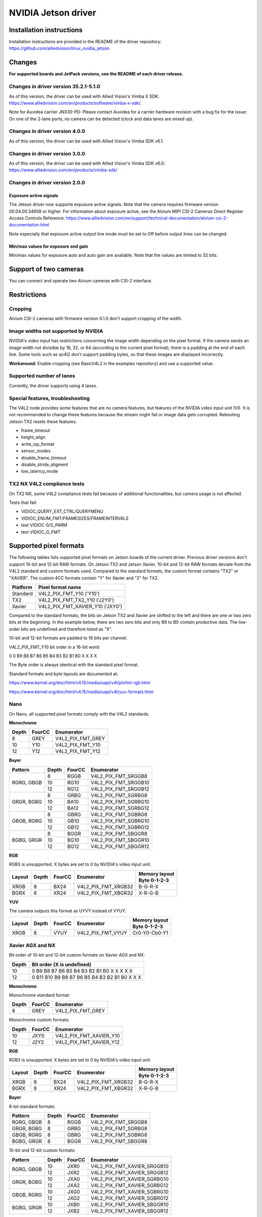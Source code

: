 ====================
NVIDIA Jetson driver 
====================

Installation instructions
=========================

Installation instructions are provided in the README of the driver repository:   
https://github.com/alliedvision/linux_nvidia_jetson

Changes
=======
**For supported boards and JetPack versions, see the README of each driver release.**

Changes in driver version 35.2.1-5.1.0
--------------------------------------
As of this version, the driver can be used with Allied Vision's Vimba X SDK: https://www.alliedvision.com/en/products/software/vimba-x-sdk/.

Note for Auvidea carrier JNX30-PD: Please contact Auvidea for a carrier hardware revision with a bug fix for the issue: On one of the 2-lane ports, no camera can be detected (clock and data lanes are mixed up).

Changes in driver version 4.0.0
-------------------------------
As of this version, the driver can be used with Allied Vision's Vimba SDK v6.1.

Changes in driver version 3.0.0
-------------------------------
As of this version, the driver can be used with Allied Vision's Vimba SDK v6.0:
https://www.alliedvision.com/en/products/vimba-sdk/

Changes in driver version 2.0.0
-------------------------------
Exposure active signals
^^^^^^^^^^^^^^^^^^^^^^^^
The Jetson driver now supports exposure active signals. Note that the camera requires firmware version 00.04.00.34658 or higher. For information about 
exposure active, see the Alvium MIPI CSI-2 Cameras Direct Register Access Controls Reference:   
https://www.alliedvision.com/en/support/technical-documentation/alvium-csi-2-documentation.html   

Note especially that exposure active output line mode must be set to Off before output lines can be changed.   

Min/max values for exposure and gain
^^^^^^^^^^^^^^^^^^^^^^^^^^^^^^^^^^^^
Min/max values for exposure auto and auto gain are available. Note that the values are limited to 32 bits.

Support of two cameras
=======================

You can connect and operate two Alvium cameras with CSI-2 interface.

Restrictions
============

Cropping
--------

Alvium CSI-2 cameras with firmware version 0.1.0 don't support cropping of the width.
 
Image widths not supported by NVIDIA
------------------------------------

NVIDIA's video input has restrictions concerning the image width depending on the pixel format. If the camera sends an image width not divisible by 16, 32, or 64 (according to the current pixel format), there is a padding at the end of each line. Some tools such as qv4l2 don't support padding bytes, so that these images are displayed incorrectly.

**Workaround:** 
Enable cropping (see BasicV4L2 in the examples repository) and use a supported value.

Supported number of lanes
-------------------------

Currently, the driver supports using 4 lanes.

Special features, troubleshooting
----------------------------------

The V4L2 node provides some features that are no camera features, but features of the NVIDIA video input unit (VI).
It is not recommended to change these features because the stream might fail or image data gets corrupted.
Rebooting Jetson TX2 resets these features.

-  frame_timeout  
-  height_align 
-  write_isp_format 
-  sensor_modes 
-  disable_frame_timeout 
-  disable_stride_aligment 
-  low_latency_mode

TX2 NX V4L2 compliance tests
----------------------------
On TX2 NX, some V4L2 compliance tests fail because of additional functionalities, but camera usage is not affected. 

Tests that fail:

-  VIDIOC_QUERY_EXT_CTRL/QUERYMENU
-  VIDIOC_ENUM_FMT/FRAMESIZES/FRAMEINTERVALS
-  test VIDIOC G/S_PARM
-  test VIDIOC_G_FMT

Supported pixel formats
=======================

The following tables lists supported pixel formats on Jetson boards of the current driver. 
Previous driver versions don't support 10-bit and 12-bit RAW formats.
On Jetson TX2 and Jetson Xavier, 10-bit and 12-bit RAW formats deviate 
from the V4L2 standard  and custom formats used. Compared to the standard formats, 
the custom format contains "TX2" or "XAVIER". The custom 4CC formats contain "Y" for Xavier and "2" for TX2.


+----------+-------------------------------------+
| Platform | Pixel format name                   |
+==========+=====================================+
| Standard | V4L2_PIX_FMT_Y10 ('Y10')            |
+----------+-------------------------------------+
| TX2      | V4L2_PIX_FMT_TX2_Y10 ('J2Y0')       |
+----------+-------------------------------------+
| Xavier   | V4L2_PIX_FMT_XAVIER_Y10 ('JXY0')    |
+----------+-------------------------------------+

Compared to the standard formats, 
the bits on Jetson TX2 and Xavier are shifted to the left and there are one or two zero bits at the beginning. 
In the example below, there are two zero bits and only B9 to B0 contain productive data. The low-order bits are 
undefined and therefore listed as "X". 
 
10-bit and 12-bit formats are padded to 16 bits per channel.

V4L2_PIX_FMT_Y10 bit order in a 16-bit word:

0 0 B9 B8 B7 B6 B5 B4 B3 B2 B1 B0 X X X X


The Byte order is always identical with the standard pixel format. 

Standard formats and byte layouts are documented at: 

https://www.kernel.org/doc/html/v4.15/media/uapi/v4l/pixfmt-rgb.html

https://www.kernel.org/doc/html/v4.15/media/uapi/v4l/yuv-formats.html



Nano
----

On Nano, all supported pixel formats comply with the V4L2 standards.

**Monochrome**

+-------+--------+-------------------+
| Depth | FourCC | Enumerator        |
|       |        |                   |
+=======+========+===================+
| 8     | GREY   | V4L2_PIX_FMT_GREY |
+-------+--------+-------------------+
| 10    | Y10    | V4L2_PIX_FMT_Y10  |
+-------+--------+-------------------+
| 12    | Y12    | V4L2_PIX_FMT_Y12  |
+-------+--------+-------------------+

**Bayer**

+----------+-------+--------+------------------------+
|Pattern   | Depth | FourCC | Enumerator             |
+==========+=======+========+========================+
|RGRG, GBGB| 8     | RGGB   | V4L2_PIX_FMT_SRGGB8    |
|          +-------+--------+------------------------+
|          | 10    | RG10   | V4L2_PIX_FMT_SRGGB10   |
|          +-------+--------+------------------------+
|          | 12    | RG12   | V4L2_PIX_FMT_SRGGB12   |
+----------+-------+--------+------------------------+
|GRGR, BGBG| 8     | GRBG   | V4L2_PIX_FMT_SGRBG8    |
|          +-------+--------+------------------------+
|          | 10    | BA10   | V4L2_PIX_FMT_SGRBG10   |
|          +-------+--------+------------------------+
|          | 12    | BA12   | V4L2_PIX_FMT_SGRBG12   |
+----------+-------+--------+------------------------+
|GBGB, RGRG| 8     | GBRG   | V4L2_PIX_FMT_SGBRG8    |
|          +-------+--------+------------------------+
|          | 10    | GB10   | V4L2_PIX_FMT_SGBRG10   |
|          +-------+--------+------------------------+
|          | 12    | GB12   | V4L2_PIX_FMT_SGBRG12   |
+----------+-------+--------+------------------------+
|BGBG, GRGR| 8     | BGGR   | V4L2_PIX_FMT_SBGGR8    |
|          +-------+--------+------------------------+
|          | 10    | BG10   | V4L2_PIX_FMT_SBGGR10   |
|          +-------+--------+------------------------+
|          | 12    | BG12   | V4L2_PIX_FMT_SBGGR12   |
+----------+-------+--------+------------------------+

**RGB**

RGB3 is unsupported. X bytes are set to 0 by NVIDIA's video input unit.

+----------+-------+--------+------------------------+---------------+
|Layout    | Depth | FourCC | Enumerator             | Memory layout |
|          |       |        |                        +---------------+
|          |       |        |                        | Byte 0-1-2-3  |
+==========+=======+========+========================+===============+
| XRGB     | 8     | BX24   | V4L2_PIX_FMT_XRGB32    | B-G-R-X       |
+----------+-------+--------+------------------------+---------------+
| BGRX     | 8     | XR24   | V4L2_PIX_FMT_XBGR32    | X-R-G-B       |
+----------+-------+--------+------------------------+---------------+

**YUV**

The camera outputs this format as UYVY instead of VYUY.

+----------+-------+--------+------------------------+---------------+
|Layout    | Depth | FourCC | Enumerator             | Memory layout |
|          |       |        |                        +---------------+
|          |       |        |                        | Byte 0-1-2-3  |
+==========+=======+========+========================+===============+
| XRGB     | 8     | VYUY   | V4L2_PIX_FMT_VYUY      | Cr0-Y0-Cb0-Y1 |
+----------+-------+--------+------------------------+---------------+

Xavier AGX and NX
-----------------

Bit order of 10-bit and 12-bit custom formats on Xavier AGX and NX:

+-------+---------------------------------------------------+
| Depth | Bit order (X is undefined)                        |  
+=======+===================================================+
| 10    |0 B9 B8 B7 B6 B5 B4 B3 B2 B1 B0 X X X X X          | 
+-------+---------------------------------------------------+
| 12    |0 B11 B10 B9 B8 B7 B6 B5 B4 B3 B2 B1 B0 X X X      |
+-------+---------------------------------------------------+

**Monochrome**

Monochrome standard format:

+-------+--------------+----------------------+
| Depth | FourCC       | Enumerator           |
+=======+==============+======================+
| 8     | GREY         | V4L2_PIX_FMT_GREY    |
+-------+--------------+----------------------+

Monochrome custom formats:

+-------+--------------+-----------------------------+
| Depth | FourCC       | Enumerator                  | 
+=======+==============+=============================+
| 10    | JXY0         | V4L2_PIX_FMT_XAVIER_Y10     | 
+-------+--------------+-----------------------------+
| 12    | J2Y2         | V4L2_PIX_FMT_XAVIER_Y12     |
+-------+--------------+-----------------------------+

**RGB**

RGB3 is unsupported. X bytes are set to 0 by NVIDIA's video input unit.

+----------+-------+--------+------------------------+---------------+
|Layout    | Depth | FourCC | Enumerator             | Memory layout |
|          |       |        |                        +---------------+
|          |       |        |                        | Byte 0-1-2-3  |
+==========+=======+========+========================+===============+
| XRGB     | 8     | BX24   | V4L2_PIX_FMT_XRGB32    | B-G-R-X       |
+----------+-------+--------+------------------------+---------------+
| BGRX     | 8     | XR24   | V4L2_PIX_FMT_XBGR32    | X-R-G-B       |
+----------+-------+--------+------------------------+---------------+

**Bayer**

8-bit standard formats:

+----------+-------+--------+----------------------------+
|Pattern   | Depth | FourCC | Enumerator                 |
+==========+=======+========+============================+
|RGRG, GBGB| 8     | RGGB   | V4L2_PIX_FMT_SRGGB8        |
+----------+-------+--------+----------------------------+
|GRGR, BGBG| 8     | GRBG   | V4L2_PIX_FMT_SGRBG8        |
+----------+-------+--------+----------------------------+
|GBGB, RGRG| 8     | GBRG   | V4L2_PIX_FMT_SGBRG8        |
+----------+-------+--------+----------------------------+
|BGBG, GRGR| 8     | BGGR   | V4L2_PIX_FMT_SBGGR8        |
+----------+-------+--------+----------------------------+


10-bit and 12-bit custom formats:

+----------+-------+--------+----------------------------+
|Pattern   | Depth | FourCC | Enumerator                 |
+==========+=======+========+============================+
|RGRG, GBGB| 10    | JXR0   | V4L2_PIX_FMT_XAVIER_SRGGB10|
|          +-------+--------+----------------------------+
|          | 12    | JXR2   | V4L2_PIX_FMT_XAVIER_SRGGB12|
+----------+-------+--------+----------------------------+
|GRGR, BGBG| 10    | JXA0   | V4L2_PIX_FMT_XAVIER_SGRBG10|
|          +-------+--------+----------------------------+
|          | 12    | JXA2   | V4L2_PIX_FMT_XAVIER_SGRBG12|
+----------+-------+--------+----------------------------+
|GBGB, RGRG| 10    | JXG0   | V4L2_PIX_FMT_XAVIER_SGBRG10|
|          +-------+--------+----------------------------+
|          | 12    | JXG2   | V4L2_PIX_FMT_XAVIER_SGBRG12|
+----------+-------+--------+----------------------------+
|BGBG, GRGR| 10    | JXB0   | V4L2_PIX_FMT_XAVIER_SBGGR10|
|          +-------+--------+----------------------------+
|          | 12    | JXB2   | V4L2_PIX_FMT_XAVIER_SBGGR12|
+----------+-------+--------+----------------------------+


TX2
------

Bit order of 10-bit and 12-bit custom formats on TX2:

+-------+---------------------------------------------------+
| Depth | Bit order (X is undefined)                        |  
+=======+===================================================+
| 10    |0 0 B9 B8 B7 B6 B5 B4 B3 B2 B1 B0 X X X X          | 
+-------+---------------------------------------------------+
| 12    |0 0 B9 B8 B7 B6 B5 B4 B3 B2 B1 B0 X X X X          |
+-------+---------------------------------------------------+

**Monochrome**

Monochrome standard format:

+-------+--------------+----------------------+
| Depth | FourCC       | Enumerator           |
+=======+==============+======================+
| 8     | GREY         | V4L2_PIX_FMT_GREY    |
+-------+--------------+----------------------+

Monochrome custom formats:

+-------+--------------+----------------------+
| Depth | FourCC       | Enumerator           |
+=======+==============+======================+
| 10    | J2Y0         |V4L2_PIX_FMT_TX2_Y10  |
+-------+--------------+----------------------+
| 12    | J2Y2         |V4L2_PIX_FMT_TX2_Y12  |
+-------+--------------+----------------------+


**RGB**

RGB3 is unsupported. X bytes are set to 0 by NVIDIA's video input unit.

+----------+-------+--------+------------------------+---------------+
|Layout    | Depth | FourCC | Enumerator             | Memory layout |
|          |       |        |                        +---------------+
|          |       |        |                        | Byte 0-1-2-3  |
+==========+=======+========+========================+===============+
| XRGB     | 8     | BX24   | V4L2_PIX_FMT_XRGB32    | B-G-R-X       |
+----------+-------+--------+------------------------+---------------+
| BGRX     | 8     | XR24   | V4L2_PIX_FMT_XBGR32    | X-R-G-B       |
+----------+-------+--------+------------------------+---------------+


**Bayer**

8-bit standard formats:

+----------+-------+--------+----------------------------+
|Pattern   | Depth | FourCC | Enumerator                 |
+==========+=======+========+============================+
|RGRG, GBGB| 8     | RGGB   | V4L2_PIX_FMT_SRGGB8        |
+----------+-------+--------+----------------------------+
|GRGR, BGBG| 8     | GRBG   | V4L2_PIX_FMT_SGRBG8        |
+----------+-------+--------+----------------------------+
|GBGB, RGRG| 8     | GBRG   | V4L2_PIX_FMT_SGBRG8        |
+----------+-------+--------+----------------------------+
|BGBG, GRGR| 8     | BGGR   | V4L2_PIX_FMT_SBGGR8        |
+----------+-------+--------+----------------------------+


10-bit and 12-bit custom formats:

+----------+-------+--------+----------------------------+
|Pattern   | Depth | FourCC | Enumerator                 |
+==========+=======+========+============================+
|RGRG, GBGB| 10    | J2R0   | V4L2_PIX_FMT_TX2_SRGGB10   |
|          +-------+--------+----------------------------+
|          | 12    | J2R2   | V4L2_PIX_FMT_TX2_SRGGB12   |
+----------+-------+--------+----------------------------+
|GRGR, BGBG| 10    | J2A0   | V4L2_PIX_FMT_TX2_SGRBG10   |
|          +-------+--------+----------------------------+
|          | 12    | J2A2   | V4L2_PIX_FMT_TX2_SGRBG12   |
+----------+-------+--------+----------------------------+
|GBGB, RGRG| 10    | J2G0   | V4L2_PIX_FMT_TX2_SGBRG10   |
|          +-------+--------+----------------------------+
|          | 12    | J2G2   | V4L2_PIX_FMT_TX2_SGBRG12   |
+----------+-------+--------+----------------------------+
|BGBG, GRGR| 10    | J2B0   | V4L2_PIX_FMT_TX2_SBGGR10   |
|          +-------+--------+----------------------------+
|          | 12    | J2B2   | V4L2_PIX_FMT_TX2_SBGGR12   |
+----------+-------+--------+----------------------------+


